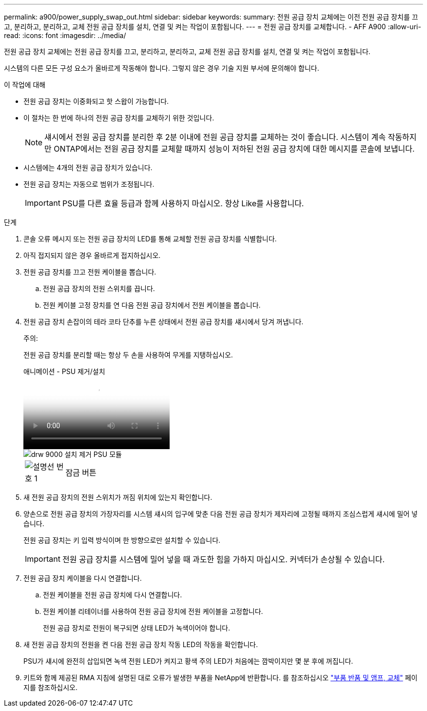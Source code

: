 ---
permalink: a900/power_supply_swap_out.html 
sidebar: sidebar 
keywords:  
summary: 전원 공급 장치 교체에는 이전 전원 공급 장치를 끄고, 분리하고, 분리하고, 교체 전원 공급 장치를 설치, 연결 및 켜는 작업이 포함됩니다. 
---
= 전원 공급 장치를 교체합니다. - AFF A900
:allow-uri-read: 
:icons: font
:imagesdir: ../media/


[role="lead"]
전원 공급 장치 교체에는 전원 공급 장치를 끄고, 분리하고, 분리하고, 교체 전원 공급 장치를 설치, 연결 및 켜는 작업이 포함됩니다.

시스템의 다른 모든 구성 요소가 올바르게 작동해야 합니다. 그렇지 않은 경우 기술 지원 부서에 문의해야 합니다.

.이 작업에 대해
* 전원 공급 장치는 이중화되고 핫 스왑이 가능합니다.
* 이 절차는 한 번에 하나의 전원 공급 장치를 교체하기 위한 것입니다.
+

NOTE: 섀시에서 전원 공급 장치를 분리한 후 2분 이내에 전원 공급 장치를 교체하는 것이 좋습니다. 시스템이 계속 작동하지만 ONTAP에서는 전원 공급 장치를 교체할 때까지 성능이 저하된 전원 공급 장치에 대한 메시지를 콘솔에 보냅니다.

* 시스템에는 4개의 전원 공급 장치가 있습니다.
* 전원 공급 장치는 자동으로 범위가 조정됩니다.
+

IMPORTANT: PSU를 다른 효율 등급과 함께 사용하지 마십시오. 항상 Like를 사용합니다.



.단계
. 콘솔 오류 메시지 또는 전원 공급 장치의 LED를 통해 교체할 전원 공급 장치를 식별합니다.
. 아직 접지되지 않은 경우 올바르게 접지하십시오.
. 전원 공급 장치를 끄고 전원 케이블을 뽑습니다.
+
.. 전원 공급 장치의 전원 스위치를 끕니다.
.. 전원 케이블 고정 장치를 연 다음 전원 공급 장치에서 전원 케이블을 뽑습니다.


. 전원 공급 장치 손잡이의 테라 코타 단추를 누른 상태에서 전원 공급 장치를 섀시에서 당겨 꺼냅니다.
+
주의:

+
전원 공급 장치를 분리할 때는 항상 두 손을 사용하여 무게를 지탱하십시오.

+
.애니메이션 - PSU 제거/설치
video::6d0eee92-72e2-4da4-a4fa-adf9016b57ff[panopto]
+
image::../media/drw_9000_remove_install_psu_module.svg[drw 9000 설치 제거 PSU 모듈]

+
[cols="10,90"]
|===


 a| 
image:../media/legend_icon_01.png["설명선 번호 1"]
 a| 
잠금 버튼

|===
. 새 전원 공급 장치의 전원 스위치가 꺼짐 위치에 있는지 확인합니다.
. 양손으로 전원 공급 장치의 가장자리를 시스템 섀시의 입구에 맞춘 다음 전원 공급 장치가 제자리에 고정될 때까지 조심스럽게 섀시에 밀어 넣습니다.
+
전원 공급 장치는 키 입력 방식이며 한 방향으로만 설치할 수 있습니다.

+

IMPORTANT: 전원 공급 장치를 시스템에 밀어 넣을 때 과도한 힘을 가하지 마십시오. 커넥터가 손상될 수 있습니다.

. 전원 공급 장치 케이블을 다시 연결합니다.
+
.. 전원 케이블을 전원 공급 장치에 다시 연결합니다.
.. 전원 케이블 리테이너를 사용하여 전원 공급 장치에 전원 케이블을 고정합니다.
+
전원 공급 장치로 전원이 복구되면 상태 LED가 녹색이어야 합니다.



. 새 전원 공급 장치의 전원을 켠 다음 전원 공급 장치 작동 LED의 작동을 확인합니다.
+
PSU가 섀시에 완전히 삽입되면 녹색 전원 LED가 켜지고 황색 주의 LED가 처음에는 깜박이지만 몇 분 후에 꺼집니다.

. 키트와 함께 제공된 RMA 지침에 설명된 대로 오류가 발생한 부품을 NetApp에 반환합니다. 를 참조하십시오 https://mysupport.netapp.com/site/info/rma["부품 반품 및 앰프, 교체"^] 페이지를 참조하십시오.


